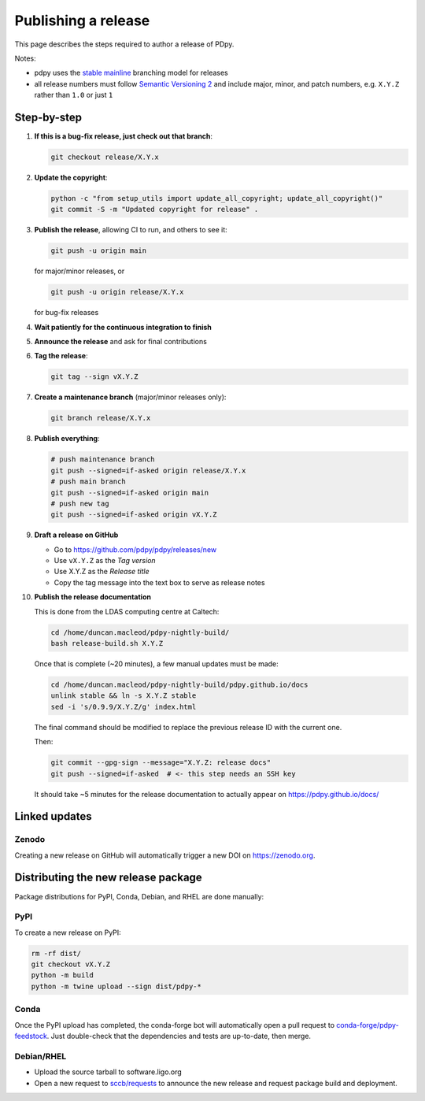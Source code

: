 .. _pdpy-dev-release:

####################
Publishing a release
####################

This page describes the steps required to author a release of PDpy.

Notes:

* pdpy uses the
  `stable mainline <https://www.bitsnbites.eu/a-stable-mainline-branching-model-for-git/>`_
  branching model for releases
* all release numbers must follow `Semantic Versioning 2 <segmver.org>`_ and
  include major, minor, and patch numbers, e.g. ``X.Y.Z`` rather than
  ``1.0`` or just ``1``

============
Step-by-step
============

#. **If this is a bug-fix release, just check out that branch**:

   .. code-block:: bash

      git checkout release/X.Y.x

#. **Update the copyright**:

   .. code-block:: bash

      python -c "from setup_utils import update_all_copyright; update_all_copyright()"
      git commit -S -m "Updated copyright for release" .

#. **Publish the release**, allowing CI to run, and others to see it:

   .. code-block:: bash

      git push -u origin main

   for major/minor releases, or

   .. code-block:: bash

      git push -u origin release/X.Y.x

   for bug-fix releases

#. **Wait patiently for the continuous integration to finish**

#. **Announce the release** and ask for final contributions

#. **Tag the release**:

   .. code-block:: bash

      git tag --sign vX.Y.Z

#. **Create a maintenance branch** (major/minor releases only):

   .. code-block:: bash

      git branch release/X.Y.x

#. **Publish everything**:

   .. code-block:: bash

      # push maintenance branch
      git push --signed=if-asked origin release/X.Y.x
      # push main branch
      git push --signed=if-asked origin main
      # push new tag
      git push --signed=if-asked origin vX.Y.Z

#. **Draft a release on GitHub**

   * Go to https://github.com/pdpy/pdpy/releases/new
   * Use ``vX.Y.Z`` as the *Tag version*
   * Use X.Y.Z as the *Release title*
   * Copy the tag message into the text box to serve as release notes

#. **Publish the release documentation**

   This is done from the LDAS computing centre at Caltech:

   .. code-block:: bash

      cd /home/duncan.macleod/pdpy-nightly-build/
      bash release-build.sh X.Y.Z

   Once that is complete (~20 minutes), a few manual updates must be made:

   .. code-block:: bash

      cd /home/duncan.macleod/pdpy-nightly-build/pdpy.github.io/docs
      unlink stable && ln -s X.Y.Z stable
      sed -i 's/0.9.9/X.Y.Z/g' index.html

   The final command should be modified to replace the previous release ID
   with the current one.

   Then:

   .. code-block:: bash

      git commit --gpg-sign --message="X.Y.Z: release docs"
      git push --signed=if-asked  # <- this step needs an SSH key

   It should take ~5 minutes for the release documentation to actually
   appear on https://pdpy.github.io/docs/

==============
Linked updates
==============

Zenodo
------

Creating a new release on GitHub will automatically trigger a new DOI on
https://zenodo.org.

====================================
Distributing the new release package
====================================

Package distributions for PyPI, Conda, Debian, and RHEL are done manually:

PyPI
----

To create a new release on PyPI:

.. code-block:: bash

   rm -rf dist/
   git checkout vX.Y.Z
   python -m build
   python -m twine upload --sign dist/pdpy-*

Conda
-----

Once the PyPI upload has completed, the conda-forge bot will automatically
open a pull request to `conda-forge/pdpy-feedstock
<https://github.com/conda-forge/pdpy-feedstock.git>`_.
Just double-check that the dependencies and tests are up-to-date, then
merge.

Debian/RHEL
-----------

* Upload the source tarball to software.ligo.org
* Open a new request to `sccb/requests <https://git.ligo.org/sccb/requests/>`_
  to announce the new release and request package build and deployment.
